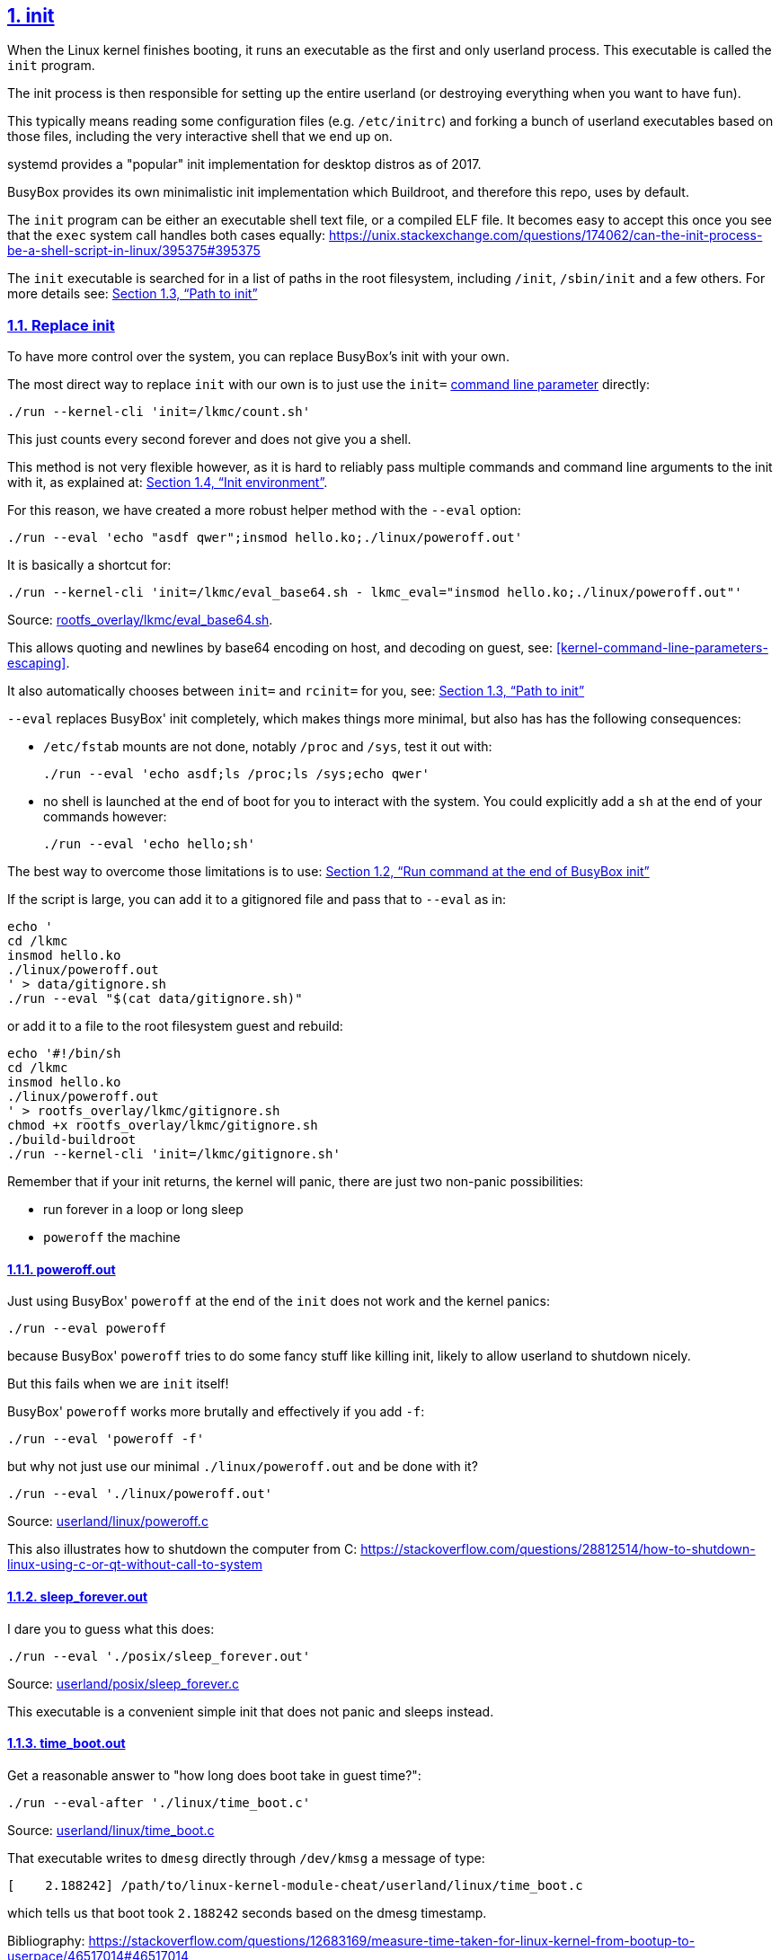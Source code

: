 
:description: The perfect emulation setup to study and develop the <<linux-kernel>> v5.2.1, kernel modules, <<qemu-buildroot-setup,QEMU>>, <<gem5-buildroot-setup,gem5>> and x86_64, ARMv7 and ARMv8 <<userland-assembly,userland>> and <<baremetal-setup,baremetal>> assembly, <<c,ANSI C>>, <<cpp,C++>> and <<posix,POSIX>>. <<gdb>> and <<kgdb>> just work. Powered by <<about-the-qemu-buildroot-setup,Buildroot>> and <<about-the-baremetal-setup,crosstool-NG>>.  Highly automated. Thoroughly documented. Automated <<test-this-repo,tests>>. "Tested" in an Ubuntu 18.04 host.
:idprefix:
:idseparator: -
:nofooter:
:sectanchors:
:sectlinks:
:sectnumlevels: 6
:sectnums:
:toc-title:
:toc: macro
:toclevels: 6

== init

When the Linux kernel finishes booting, it runs an executable as the first and only userland process. This executable is called the `init` program.

The init process is then responsible for setting up the entire userland (or destroying everything when you want to have fun).

This typically means reading some configuration files (e.g. `/etc/initrc`) and forking a bunch of userland executables based on those files, including the very interactive shell that we end up on.

systemd provides a "popular" init implementation for desktop distros as of 2017.

BusyBox provides its own minimalistic init implementation which Buildroot, and therefore this repo, uses by default.

The `init` program can be either an executable shell text file, or a compiled ELF file. It becomes easy to accept this once you see that the `exec` system call handles both cases equally: https://unix.stackexchange.com/questions/174062/can-the-init-process-be-a-shell-script-in-linux/395375#395375

The `init` executable is searched for in a list of paths in the root filesystem, including `/init`, `/sbin/init` and a few others. For more details see: xref:path-to-init[xrefstyle=full]

=== Replace init

To have more control over the system, you can replace BusyBox's init with your own.

The most direct way to replace `init` with our own is to just use the `init=` <<kernel-command-line-parameters,command line parameter>> directly:

....
./run --kernel-cli 'init=/lkmc/count.sh'
....

This just counts every second forever and does not give you a shell.

This method is not very flexible however, as it is hard to reliably pass multiple commands and command line arguments to the init with it, as explained at: xref:init-environment[xrefstyle=full].

For this reason, we have created a more robust helper method with the `--eval` option:

....
./run --eval 'echo "asdf qwer";insmod hello.ko;./linux/poweroff.out'
....

It is basically a shortcut for:

....
./run --kernel-cli 'init=/lkmc/eval_base64.sh - lkmc_eval="insmod hello.ko;./linux/poweroff.out"'
....

Source: link:rootfs_overlay/lkmc/eval_base64.sh[].

This allows quoting and newlines by base64 encoding on host, and decoding on guest, see: xref:kernel-command-line-parameters-escaping[xrefstyle=full].

It also automatically chooses between `init=` and `rcinit=` for you, see: xref:path-to-init[xrefstyle=full]

`--eval` replaces BusyBox' init completely, which makes things more minimal, but also has has the following consequences:

* `/etc/fstab` mounts are not done, notably `/proc` and `/sys`, test it out with:
+
....
./run --eval 'echo asdf;ls /proc;ls /sys;echo qwer'
....
* no shell is launched at the end of boot for you to interact with the system. You could explicitly add a `sh` at the end of your commands however:
+
....
./run --eval 'echo hello;sh'
....

The best way to overcome those limitations is to use: xref:init-busybox[xrefstyle=full]

If the script is large, you can add it to a gitignored file and pass that to `--eval` as in:

....
echo '
cd /lkmc
insmod hello.ko
./linux/poweroff.out
' > data/gitignore.sh
./run --eval "$(cat data/gitignore.sh)"
....

or add it to a file to the root filesystem guest and rebuild:

....
echo '#!/bin/sh
cd /lkmc
insmod hello.ko
./linux/poweroff.out
' > rootfs_overlay/lkmc/gitignore.sh
chmod +x rootfs_overlay/lkmc/gitignore.sh
./build-buildroot
./run --kernel-cli 'init=/lkmc/gitignore.sh'
....

Remember that if your init returns, the kernel will panic, there are just two non-panic possibilities:

* run forever in a loop or long sleep
* `poweroff` the machine

==== poweroff.out

Just using BusyBox' `poweroff` at the end of the `init` does not work and the kernel panics:

....
./run --eval poweroff
....

because BusyBox' `poweroff` tries to do some fancy stuff like killing init, likely to allow userland to shutdown nicely.

But this fails when we are `init` itself!

BusyBox' `poweroff` works more brutally and effectively if you add `-f`:

....
./run --eval 'poweroff -f'
....

but why not just use our minimal `./linux/poweroff.out` and be done with it?

....
./run --eval './linux/poweroff.out'
....

Source: link:userland/linux/poweroff.c[]

This also illustrates how to shutdown the computer from C: https://stackoverflow.com/questions/28812514/how-to-shutdown-linux-using-c-or-qt-without-call-to-system

==== sleep_forever.out

I dare you to guess what this does:

....
./run --eval './posix/sleep_forever.out'
....

Source: link:userland/posix/sleep_forever.c[]

This executable is a convenient simple init that does not panic and sleeps instead.

==== time_boot.out

Get a reasonable answer to "how long does boot take in guest time?":

....
./run --eval-after './linux/time_boot.c'
....

Source: link:userland/linux/time_boot.c[]

That executable writes to `dmesg` directly through `/dev/kmsg` a message of type:

....
[    2.188242] /path/to/linux-kernel-module-cheat/userland/linux/time_boot.c
....

which tells us that boot took `2.188242` seconds based on the dmesg timestamp.

Bibliography: https://stackoverflow.com/questions/12683169/measure-time-taken-for-linux-kernel-from-bootup-to-userpace/46517014#46517014

[[init-busybox]]
=== Run command at the end of BusyBox init

Use the `--eval-after` option is for you rely on something that BusyBox' init set up for you like `/etc/fstab`:

....
./run --eval-after 'echo asdf;ls /proc;ls /sys;echo qwer'
....

After the commands run, you are left on an interactive shell.

The above command is basically equivalent to:

....
./run --kernel-cli-after-dash 'lkmc_eval="insmod hello.ko;./linux/poweroff.out;"'
....

where the `lkmc_eval` option gets evaled by our default link:rootfs_overlay/etc/init.d/S98[] startup script.

Except that `--eval-after` is smarter and uses `base64` encoding.

Alternatively, you can also add the comamdns to run to a new `init.d` entry to run at the end o the BusyBox init:

....
cp rootfs_overlay/etc/init.d/S98 rootfs_overlay/etc/init.d/S99.gitignore
vim rootfs_overlay/etc/init.d/S99.gitignore
./build-buildroot
./run
....

and they will be run automatically before the login prompt.

Scripts under `/etc/init.d` are run by `/etc/init.d/rcS`, which gets called by the line `::sysinit:/etc/init.d/rcS` in link:rootfs_overlay/etc/inittab[`/etc/inittab`].

=== Path to init

The init is selected at:

* initrd or initramfs system: `/init`, a custom one can be set with the `rdinit=` <<kernel-command-line-parameters,kernel command line parameter>>
* otherwise: default is `/sbin/init`, followed by some other paths, a custom one can be set with `init=`

More details: https://unix.stackexchange.com/questions/30414/what-can-make-passing-init-path-to-program-to-the-kernel-not-start-program-as-i/430614#430614

=== Init environment

Documented at https://www.kernel.org/doc/html/v4.14/admin-guide/kernel-parameters.html[]:

____
The kernel parses parameters from the kernel command line up to "-"; if it doesn't recognize a parameter and it doesn't contain a '.', the parameter gets passed to init: parameters with '=' go into init's environment, others are passed as command line arguments to init. Everything after "-" is passed as an argument to init.
____

And you can try it out with:

....
./run --kernel-cli 'init=/lkmc/linux/init_env_poweroff.out - asdf=qwer zxcv'
....

Output:

....
args:
/lkmc/linux/init_env_poweroff.out
-
zxcv

env:
HOME=/
TERM=linux
asdf=qwer
....

Source: link:userland/linux/init_env_poweroff.c[].

==== init arguments

The annoying dash `-` gets passed as a parameter to `init`, which makes it impossible to use this method for most non custom executables.

Arguments with dots that come after `-` are still treated specially (of the form `subsystem.somevalue`) and disappear, from args, e.g.:

....
./run --kernel-cli 'init=/lkmc/linux/init_env_poweroff.out - /lkmc/linux/poweroff.out'
....

outputs:

....
args
/lkmc/linux/init_env_poweroff.out
-
ab
....

so see how `a.b` is gone.

The simple workaround is to just create a shell script that does it, e.g. as we've done at: link:rootfs_overlay/lkmc/gem5_exit.sh[].

==== init environment env

Wait, where do `HOME` and `TERM` come from? (greps the kernel). Ah, OK, the kernel sets those by default: https://github.com/torvalds/linux/blob/94710cac0ef4ee177a63b5227664b38c95bbf703/init/main.c#L173

....
const char *envp_init[MAX_INIT_ENVS+2] = { "HOME=/", "TERM=linux", NULL, };
....

==== BusyBox shell init environment

On top of the Linux kernel, the BusyBox `/bin/sh` shell will also define other variables.

We can explore the shenanigans that the shell adds on top of the Linux kernel with:

....
./run --kernel-cli 'init=/bin/sh'
....

From there we observe that:

....
env
....

gives:

....
SHLVL=1
HOME=/
TERM=linux
PWD=/
....

therefore adding `SHLVL` and `PWD` to the default kernel exported variables.

Furthermore, to increase confusion, if you list all non-exported shell variables https://askubuntu.com/questions/275965/how-to-list-all-variables-names-and-their-current-values with:

....
set
....

then it shows more variables, notably:

....
PATH='/sbin:/usr/sbin:/bin:/usr/bin'
....

===== BusyBox shell initrc files

Login shells source some default files, notably:

....
/etc/profile
$HOME/.profile
....

In our case, `HOME` is set to `/` presumably by `init` at: https://git.busybox.net/busybox/tree/init/init.c?id=5059653882dbd86e3bbf48389f9f81b0fac8cd0a#n1114

We provide `/.profile` from link:rootfs_overlay/.profile[], and use the default BusyBox `/etc/profile`.

The shell knows that it is a login shell if the first character of `argv[0]` is `-`, see also: https://stackoverflow.com/questions/2050961/is-argv0-name-of-executable-an-accepted-standard-or-just-a-common-conventi/42291142#42291142

When we use just `init=/bin/sh`, the Linux kernel sets `argv[0]` to `/bin/sh`, which does not start with `-`.

However, if you use `::respawn:-/bin/sh` on inttab described at <<tty>>, BusyBox' init sets `argv[0][0]` to `-`, and so does `getty`. This can be observed with:

....
cat /proc/$$/cmdline
....

where `$$` is the PID of the shell itself: https://stackoverflow.com/questions/21063765/get-pid-in-shell-bash

Bibliography: https://unix.stackexchange.com/questions/176027/ash-profile-configuration-file


